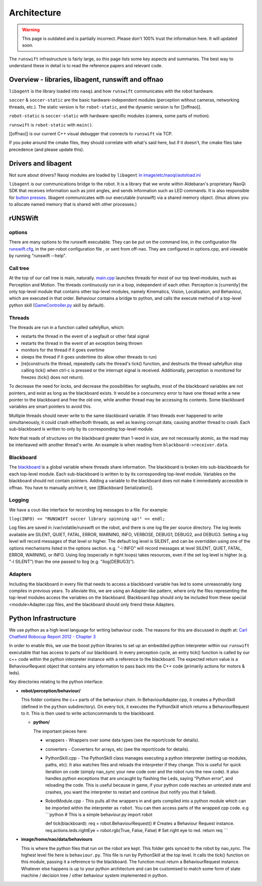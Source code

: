 ############
Architecture
############

.. warning::
    This page is outdated and is partially incorrect. Please don't 100% trust the information here. It will updated soon.

The ``runswift`` infrastructure is fairly large, so this page lists some
key aspects and summaries. The best way to understand these in detail is
to read the reference papers and relevant code.

Overview - libraries, libagent, runswift and offnao
---------------------------------------------------

``libagent`` is the library loaded into ``naoqi`` and how ``runswift``
communicates with the robot hardware.

``soccer`` & ``soccer-static`` are the basic hardware-independent
modules (perception without cameras, networking threads, etc.). The
static version is for ``robot-static``, and the dynamic version is for
[[offnao]].

``robot-static`` is ``soccer-static`` with hardware-specific modules
(camera, some parts of motion).

``runswift`` is ``robot-static`` with ``main()``.

[[offnao]] is our current C++ visual debugger that connects to
``runswift`` via TCP.

If you poke around the cmake files, they should correlate with what's
said here, but if it doesn't, the cmake files take precedence (and
please update this).

Drivers and libagent
--------------------

Not sure about drivers? Naoqi modules are loaded by ``libagent`` `in
image/etc/naoqi/autoload.ini <../tree/master/image/etc/naoqi/autoload.ini>`__

``libagent`` is our communications bridge to the robot. It is a library
that we wrote within Aldebaran's proprietary NaoQi SDK that receives
information such as joint angles, and sends information such as LED
commands. It is also responsible for `button
presses <Button%20Presses%20for%20Nao>`__. libagent communicates with
our executable (runswift) via a shared memory object. (linux allows you
to allocate named memory that is shared with other processes.)

rUNSWift
--------

options
~~~~~~~

There are many options to the runswift executable. They can be put on
the command line, in the configuration file
`runswift.cfg <../tree/master/image/home/nao/data/runswift.cfg>`__, in
the per-robot configuration file , or sent from off-nao. They are
configured in options.cpp, and viewable by running "runswift --help".

Call tree
~~~~~~~~~

At the top of our call tree is main, naturally.
`main.cpp <../tree/master/robot/main.cpp>`__ launches threads for most
of our top level-modules, such as Perception and Motion. The threads
continuously run in a loop, independent of each other. Perception is
[currently] the only top-level module that contains other top-level
modules, namely Kinematics, Vision, Localisation, and Behaviour, which
are executed in that order. Behaviour contains a bridge to python, and
calls the execute method of a top-level python skill
(`GameController.py <../tree/master/image/home/nao/data/behaviours/skills/GameController.py>`__
skill by default).

Threads
~~~~~~~

The threads are run in a function called safelyRun, which:

-  restarts the thread in the event of a segfault or other fatal signal
-  restarts the thread in the event of an exception being thrown
-  monitors for the thread if it goes overtime
-  sleeps the thread if it goes undertime (to allow other threads to
   run)
-  [re]constructs the thread, repeatedly calls the thread's tick()
   function, and destructs the thread safelyRun stop calling tick() when
   ctrl-c is pressed or the interrupt signal is received. Additionally,
   perception is monitored for freezes (tick() does not return).

To decrease the need for locks, and decrease the possibilities for
segfaults, most of the blackboard variables are not pointers, and exist
as long as the blackboard exists. It would be a concurrency error to
have one thread write a new pointer to the blackboard and free the old
one, while another thread may be accessing its contents. Some blackboard
variables are smart pointers to avoid this.

Multiple threads should never write to the same blackboard variable. If
two threads ever happened to write simultaneously, it could crash
either/both threads, as well as leaving corrupt data, causing another
thread to crash. Each sub-blackboard is written to only by its
corresponding top-level module.

Note that reads of structures on the blackboard greater than 1-word in
size, are not necessarily atomic, as the read may be interleaved with
another thread's write. An example is when reading from
``blackboard->receiver.data``.

Blackboard
~~~~~~~~~~

The `blackboard <../tree/master/robot/blackboard/>`__ is a global
variable where threads share information. The blackboard is broken into
sub-blackboards for each top-level module. Each sub-blackboard is
written to by its corresponding top-level module. Variables on the
blackboard should not contain pointers. Adding a variable to the
blackboard does not make it immediately accessible in offnao. You have
to manually archive it, see [[Blackboard Serialization]].

Logging
~~~~~~~

We have a cout-like interface for recording log messages to a file. For
example:

``llog(INFO) << "RUNSWIFT soccer library spinning up!" << endl;``

Log files are saved in /var/volatile/runswift on the robot, and there is
one log file per source directory. The log levels available are SILENT,
QUIET, FATAL, ERROR, WARNING, INFO, VERBOSE, DEBUG1, DEBUG2, and DEBUG3.
Setting a log level will record messages of that level or higher. The
default log level is SILENT, and can be overridden using one of the
options mechanisms listed in the options section. e.g. "-l INFO" will
record messages at level SILENT, QUIET, FATAL, ERROR, WARNING, or INFO.
Using llog (especially in tight loops) takes resources, even if the set
log level is higher (e.g. "-l SILENT") than the one passed to llog (e.g.
"llog(DEBUG3)").

Adapters
~~~~~~~~

Including the blackboard in every file that needs to access a blackboard
variable has led to some unreasonably long compiles in previous years.
To alleviate this, we are using an Adapter-like pattern, where only the
files representing the top-level modules access the variables on the
blackboard. Blackboard.hpp should only be included from these special
<module>Adapter.cpp files, and the blackboard should only friend these
Adapters.

Python Infrastructure
---------------------

We use python as a high level language for writing behaviour code. The
reasons for this are discussed in depth at: `Carl Chatfield Robocup
Report 2012 - Chapter
3 <http://cgi.cse.unsw.edu.au/~robocup/2012site/reports/CarlChatfieldRoboCupReport2012.pdf>`__

In order to enable this, we use the boost python libraries to set up an
embedded python interpreter within our ``runswift`` executable that has
access to parts of our blackboard. In every perception cycle, an entry
tick() function is called by our c++ code within the python interpreter
instance with a reference to the blackboard. The expected return value
is a BehaviourRequest object that contains any information to pass back
into the C++ code (primarily actions for motors & leds).

Key directories relating to the python interface:

-  **robot/perception/behaviour/**

   This folder contains the c++ parts of the behaviour chain. In
   BehaviourAdapter.cpp, it creates a PythonSkill (defined in the
   ``python`` subdirectory). On every tick, it executes the PythonSkill
   which returns a BehaviourRequest to it. This is then used to write
   actioncommands to the blackboard.

   -  **python/**

      The important pieces here:

      -  wrappers - Wrappers over some data types (see the report/code
         for details).
      -  converters - Converters for arrays, etc (see the report/code
         for details).
      -  PythonSkill.cpp - The PythonSkill class manages executing a
         python interpreter (setting up modules, paths, etc). It also
         watches files and reloads the interpreter if they change. This
         is useful for quick iteration on code (simply nao\_sync your
         new code over and the robot runs the new code). It also handles
         python exceptions that are uncaught by flashing the Leds,
         saying "Python error", and reloading the code. This is useful
         because in game, if your python code reaches an untested state
         and crashes, you want the interpreter to restart and continue
         (but notify you that it failed).
      -  RobotModule.cpp - This pulls all the wrappers in and gets
         compiled into a python module which can be imported within the
         interpreter as ``robot``. You can then access parts of the
         wrapped cpp code. e.g \`\`\`python # This is a simple
         behaviour.py import robot

         def tick(blackboard): req = robot.BehaviourRequest() # Creates
         a Behaviour Request instance. req.actions.leds.rightEye =
         robot.rgb(True, False, False) # Set right eye to red. return
         req \`\`\`

-  **image/home/nao/data/behaviours**

   This is where the python files that run on the robot are kept. This
   folder gets synced to the robot by nao\_sync. The highest level file
   here is ``behaviour.py``. This file is run by PythonSkill at the top
   level. It calls the tick() function on this module, passing it a
   reference to the blackboard. The function must return a
   BehaviourRequest instance. Whatever else happens is up to your python
   architecture and can be customised to match some form of state
   machine / decision tree / other behaviour system implemented in
   python.
